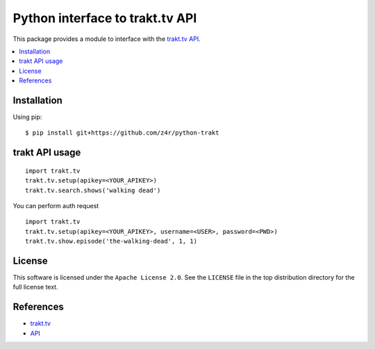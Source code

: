 ================================
Python interface to trakt.tv API
================================

.. image:: https://api.travis-ci.org/z4r/python-trakt.png?branch=master
   :target: http://travis-ci.org/z4r/python-trakt

.. image:: https://coveralls.io/repos/z4r/python-trakt/badge.png?branch=master
    :target: https://coveralls.io/r/z4r/python-trakt
    
.. image:: https://pypip.in/v/python-trakt/badge.png
   :target: https://crate.io/packages/python-trakt/

.. image:: https://pypip.in/d/python-trakt/badge.png
   :target: https://crate.io/packages/python-trakt/

This package provides a module to interface with the `trakt.tv`_ `API`_.

.. contents::
    :local:

.. _installation:

Installation
============
Using pip::

    $ pip install git+https://github.com/z4r/python-trakt

.. _usage:

trakt API usage
===============
::

    import trakt.tv
    trakt.tv.setup(apikey=<YOUR_APIKEY>)
    trakt.tv.search.shows('walking dead')

You can perform auth request
::

    import trakt.tv
    trakt.tv.setup(apikey=<YOUR_APIKEY>, username=<USER>, password=<PWD>)
    trakt.tv.show.episode('the-walking-dead', 1, 1)

.. _license:

License
=======

This software is licensed under the ``Apache License 2.0``. See the ``LICENSE``
file in the top distribution directory for the full license text.

.. _references:

References
==========
* `trakt.tv`_
* `API`_

.. _trakt.tv: http://trakt.tv
.. _API: http://trakt.tv/api-docs
